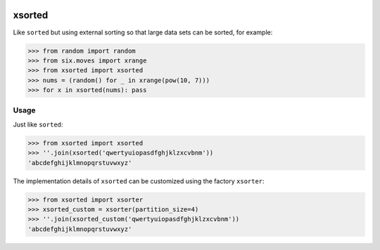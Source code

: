 .. image:: https://travis-ci.org/moagstar/xsorted.svg?branch=master
    :target: https://travis-ci.org/moagstar/xsorted
    
.. image:: https://coveralls.io/repos/github/moagstar/xsorted/badge.svg?branch=master
    :target: https://coveralls.io/github/moagstar/xsorted?branch=master


=======
xsorted
=======

Like ``sorted`` but using external sorting so that large data sets can be sorted, for example:

>>> from random import random
>>> from six.moves import xrange
>>> from xsorted import xsorted
>>> nums = (random() for _ in xrange(pow(10, 7)))
>>> for x in xsorted(nums): pass

Usage
-----

Just like ``sorted``:

>>> from xsorted import xsorted
>>> ''.join(xsorted('qwertyuiopasdfghjklzxcvbnm'))
'abcdefghijklmnopqrstuvwxyz'

The implementation details of ``xsorted`` can be customized using the factory ``xsorter``:

>>> from xsorted import xsorter
>>> xsorted_custom = xsorter(partition_size=4)
>>> ''.join(xsorted_custom('qwertyuiopasdfghjklzxcvbnm'))
'abcdefghijklmnopqrstuvwxyz'
